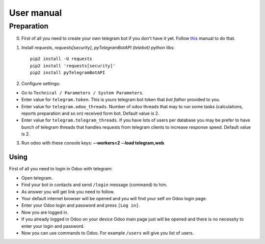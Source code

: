 =============
 User manual
=============


Preparation
===========

0. First of all you need to create your own telegram bot if you don't have it yet. Follow `this <https://core.telegram.org/bots#3-how-do-i-create-a-bot>`_ manual to do that.

1. Install *requests*, *requests[security]*, *pyTelegramBotAPI (telebot)*  python libs::

    pip2 install -U requests
    pip2 install 'requests[security]'
    pip2 install pyTelegramBotAPI

2. Configure settings:

* Go to ``Technical / Parameters / System Parameters``.
* Enter value for ``telegram.token``. This is yours telegram bot token that *bot father* provided to you.
* Enter value for ``telegram.odoo_threads``. Number of odoo threads that may to run some tasks (calculations, reports preparation and so on) received form bot. Default value is 2.
* Enter value for ``telegram.telegram_threads``. If you have lots of users per database you may be prefer to have bunch of telegram threads that handles requests from telegram clients to increase response speed. Default value is 2.

3. Run odoo with these console keys:  **--workers=2 --load telegram,web**.

Using
-----

First of all you need to login in Odoo with telegram:

* Open telegram.
* Find your bot in contacts and send ``/login`` message (command) to him.
* As answer you will get link you need to follow.
* Your default internet browser will be opened and you will find your self on Odoo login page.
* Enter your Odoo login and password and press ``[Log in]``.
* Now you are logged in.
* If you already logged in Odoo on your device Odoo main page just will be opened and there is no necessity to enter your login and password.
* Now you can use commands to Odoo. For example ``/users`` will give you list of users.